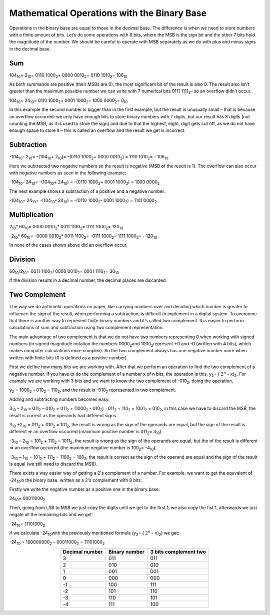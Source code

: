 Mathematical Operations with the Binary Base
############################################


Operations in the binary base are equal to those in the decimal base. The difference is when we need to store numbers with a finite amount of bits. Let’s do some operations with 8 bits, where the MSB is the sign bit and the other 7 bits hold the magnitude of the number. We should be careful to operate with MSB separately as we do with plus and minus signs in the decimal base.

Sum
===

104\ :sub:`10`\ + 2\ :sub:`10`\ = 0110 1000\ :sub:`2`\ + 0000 0010\ :sub:`2`\ = 0110 1010\ :sub:`2`\ = 106\ :sub:`10`\  

As both summands are positive (their MSBs are 0), the most significant bit of the result is also 0. The result also isn’t greater than the maximum possible number we can write with 7 numerical bits 0111 1111\ :sub:`2`\ – so an overflow didn’t occur.

104\ :sub:`10`\ + 24\ :sub:`10`\ = 0110 1000\ :sub:`2`\ + 0001 1000\ :sub:`2`\ =  1000 0000\ :sub:`2`\ = 0\ :sub:`10`\  

In this example the second number is bigger than in the first example, but the result is unusually small – that is because an overflow occurred: we only have enough bits to store binary numbers with 7 digits, but our result has 8 digits (not counting the MSB, as it is used to store the sign) and due to that the highest, eight, digit gets cut off, as we do not have enough space to store it – this is called an overflow and the result we get is incorrect.

Subtraction
===========

-104\ :sub:`10`\ - 2\ :sub:`10`\ = -(104\ :sub:`10`\ + 2\ :sub:`10`\ )= -(0110 1000\ :sub:`2`\ + 0000 0010\ :sub:`2`\) = 1110 1010\ :sub:`2`\= - 106\ :sub:`10`\    

Here we subtracted two negative numbers so the result is negative (MSB of the result is 1). The overflow can also occur with negative numbers as seen in the following example:

-104\ :sub:`10`\ - 24\ :sub:`10`\ = -(104\ :sub:`10`\ + 24\ :sub:`10`\ ) = -(0110 1000\ :sub:`2`\ + 0001 1000\ :sub:`2`\) = 1000 0000\ :sub:`2`\   

The next example shows a subtraction of a positive and a negative number.

-104\ :sub:`10`\ + 24\ :sub:`10`\ = -(104\ :sub:`10`\ - 24\ :sub:`10`\ ) = -(0110 1000\ :sub:`2`\ - 0001 1000\ :sub:`2`\) = 1101 0000\ :sub:`2`\   

Multiplication
==============

2\ :sub:`10`\ * 60\ :sub:`10`\ = 0000 0010\ :sub:`2`\ * 0011 1100\ :sub:`2`\ = 0111 1000\ :sub:`2`\ = 120\ :sub:`10`\

-2\ :sub:`10`\ * 60\ :sub:`10`\ = -0000 0010\ :sub:`2`\ * 0011 1100\ :sub:`2`\ = -0111 1000\ :sub:`2`\ = 1111 1000\ :sub:`2`\ = - 120\ :sub:`10`\

In none of the cases shown above did an overflow occur.

Division
========

60\ :sub:`10`\/2\ :sub:`10`\ = 0011 1100\ :sub:`2`\ / 0000 0010\ :sub:`2`\ = 0001 1110\ :sub:`2`\ = 30\ :sub:`10`\

If the division results in a decimal number, the decimal places are discarded.

Two Complement
==============

The way we do arithmetic operations on paper, like carrying numbers over and deciding which number is greater to influence the sign of the result, when performing a subtraction, is difficult to implement in a digital system. To overcome that there is another way to represent finite binary numbers and it’s called two complement. It is easier to perform calculations of sum and subtraction using two complement representation.

The main advantage of two complement is that we do not have two numbers representing 0 when working with signed numbers (in signed magnitude notation the numbers 0000\ :sub:`2`\ and 1000\ :sub:`2`\ represent +0 and -0 (written with 4 bits), which makes computer calculations more complex). So the two complement always has one negative number more when written with finite bits (0 is defined as a positive number).

First we define how many bits we are working with. After that we perform an operation to find the two complement of a negative number. If you have to do the complement of a number x of n bits, the operation is this, y\ :sub:`2`\ = ( :math:`2^n` - x)\ :sub:`2`\. For example we are working with 3 bits and we want to know the two complement of -010\ :sub:`2`\, doing the operation,

y\ :sub:`2`\  = 1000\ :sub:`2`\  – 010\ :sub:`2`\  = 110\ :sub:`2`\ , and the result is -010\ :sub:`2`\  represented in two complement.

Adding and subtracting numbers becomes easy.

3\ :sub:`10`\  – 2\ :sub:`10`\  = 011\ :sub:`2`\  – 010\ :sub:`2`\  = 011\ :sub:`2`\  + (1000\ :sub:`2`\  - 010\ :sub:`2`\ ) =011\ :sub:`2`\  + 110\ :sub:`2`\  = 1001\ :sub:`2`\  = 010\ :sub:`2`\, in this case we have to discard the MSB, the result is correct as the operands had different signs.

3\ :sub:`10`\  +2\ :sub:`10`\  = 011\ :sub:`2`\  + 010\ :sub:`2`\  = 101\ :sub:`2`\, the result is wrong as the sign of the operands are equal, but the sign of the result is different => an overflow occurred (maximum positive number is 011\ :sub:`2`\ = 3\ :sub:`10`\).

-3\ :sub:`10`\  – 2\ :sub:`10`\  = 101\ :sub:`2`\  + 110\ :sub:`2`\  = 1011\ :sub:`2`\, the result is wrong as the sign of the operands are equal, but the of the result is different => an overflow occurred (the maximum negative number is 100\ :sub:`2`\ = -4\ :sub:`10`\).

-3\ :sub:`10`\  – 1\ :sub:`10`\  = 101\ :sub:`2`\  + 111\ :sub:`2`\  = 1100\ :sub:`2`\  = 100\ :sub:`2`\ , the result is correct as the sign of the operand are equal and the sign of the result is equal (we still need to discard the MSB).

There exists a way easier way of getting a 2's complement of a number. For example, we want to get the equvalent of -24\ :sub:`10`\ in the binary base, written as a 2's complement with 8 bits:

Firstly we write the negative number as a positive one in the binary base:

24\ :sub:`10`\ = 00011000\ :sub:`2`\

Then, going from LSB to MSB we just copy the digits until we get to the first 1, we also copy the fist 1, afterwards we just negate all the remaining bits and we get:

-24\ :sub:`10`\ = 11101000\ :sub:`2`\

If we calculate -24\ :sub:`10`\ with the previously mentioned formula (y\ :sub:`2`\ = ( :math:`2^n` - x)\ :sub:`2`\) we get:

-24\ :sub:`10`\  = 100000000\ :sub:`2`\  – 00011000\ :sub:`2`\  = 11101000\ :sub:`2`\

    

.. table::
    :align: center

    +-----------------+-----------------+-------------------------+
    |Decimal number   |Binary number    | 3 bits complement two   |
    +=================+=================+=========================+
    | 3               |011              |011                      |
    +-----------------+-----------------+-------------------------+
    | 2               |010              |010                      |
    +-----------------+-----------------+-------------------------+
    | 1               |001              |001                      |
    +-----------------+-----------------+-------------------------+
    | 0               |000              |000                      |
    +-----------------+-----------------+-------------------------+
    | -1              |100              |111                      |
    +-----------------+-----------------+-------------------------+
    | -2              |101              |110                      |
    +-----------------+-----------------+-------------------------+
    | -3              |110              |101                      |
    +-----------------+-----------------+-------------------------+
    | -4              |111              |100                      |
    +-----------------+-----------------+-------------------------+
